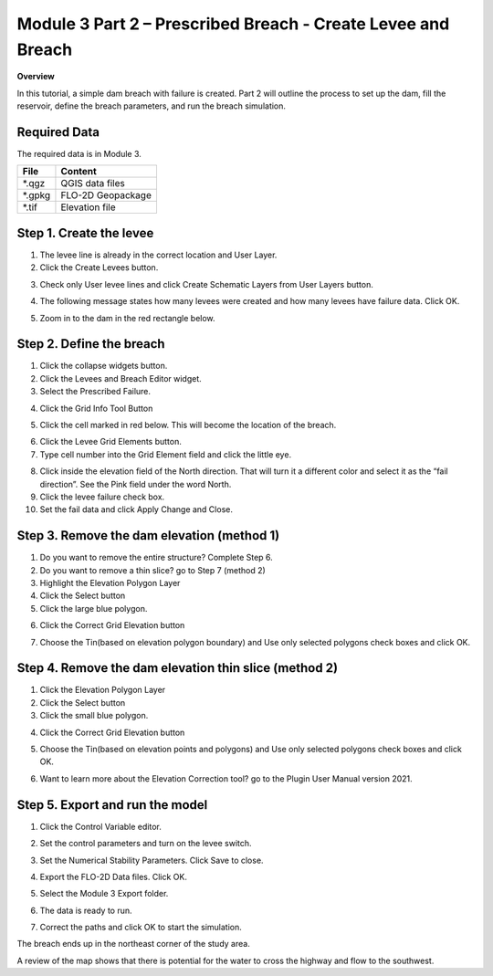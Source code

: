 Module 3 Part 2 – Prescribed Breach - Create Levee and Breach
==============================================================

**Overview**

In this tutorial, a simple dam breach with failure is created.  Part 2 will outline the process to set up the dam, fill
the reservoir, define the breach parameters, and run the breach simulation.

Required Data
-------------

The required data is in Module 3.

======== =================
**File** **Content**
======== =================
\*.qgz   QGIS data files
\*.gpkg  FLO-2D Geopackage
\*.tif   Elevation file
======== =================

Step 1. Create the levee
------------------------

1. The levee line is already in the correct location and User Layer.

2. Click the Create Levees button.

.. image:: ../img/Advanced-Workshop/Module106.jpg

3. Check only User levee lines and click Create Schematic Layers from User Layers button.

.. image:: ../img/Advanced-Workshop/Module107.jpg

4. The following message states how many levees were created and how many levees have failure data.
   Click OK.

.. image:: ../img/Advanced-Workshop/Module108.jpg

5. Zoom in to the dam in the red rectangle below.

.. image:: ../img/Advanced-Workshop/Module109.jpg

Step 2. Define the breach
-------------------------

1. Click the collapse widgets button.

2. Click the Levees and Breach Editor widget.

3. Select the Prescribed Failure.

.. image:: ../img/Advanced-Workshop/Module110.png

4. Click the Grid Info Tool Button

.. image:: ../img/Advanced-Workshop/Module111.png

5. Click the cell marked in red below.
   This will become the location of the breach.

.. image:: ../img/Advanced-Workshop/Module112.png

6. Click the Levee Grid Elements button.

7. Type cell number into the Grid Element field and click the little eye.

.. image:: ../img/Advanced-Workshop/Module113.png

8.  Click inside the elevation field of the North direction.
    That will turn it a different color and select it as the “fail direction”.
    See the Pink field under the word North.

9.  Click the levee failure check box.

10. Set the fail data and click Apply Change and Close.

.. image:: ../img/Advanced-Workshop/Module114.png

Step 3. Remove the dam elevation (method 1)
-------------------------------------------

1. Do you want to remove the entire structure? Complete Step 6.

2. Do you want to remove a thin slice? go to Step 7 (method 2)

3. Highlight the Elevation Polygon Layer

4. Click the Select button

5. Click the large blue polygon.

.. image:: ../img/Advanced-Workshop/Module115.png

6. Click the Correct Grid Elevation button

.. image:: ../img/Advanced-Workshop/Module116.png

7. Choose the Tin(based on elevation polygon boundary) and Use only selected polygons check boxes and click OK.

.. image:: ../img/Advanced-Workshop/Module117.png

Step 4. Remove the dam elevation thin slice (method 2)
------------------------------------------------------

1. Click the Elevation Polygon Layer

2. Click the Select button

3. Click the small blue polygon.

.. image:: ../img/Advanced-Workshop/Module118.jpeg

4. Click the Correct Grid Elevation button

.. image:: ../img/Advanced-Workshop/Module116.png

5. Choose the Tin(based on elevation points and polygons) and Use only selected polygons check boxes and click OK.

.. image:: ../img/Advanced-Workshop/Module119.png

6. Want to learn more about the Elevation Correction tool? go to the Plugin User Manual version 2021.

Step 5. Export and run the model
--------------------------------

1. Click the Control Variable editor.

.. image:: ../img/Advanced-Workshop/Module120.png

2. Set the control parameters and turn on the levee switch.

.. image:: ../img/Advanced-Workshop/Module121.png

3. Set the Numerical Stability Parameters.
   Click Save to close.

.. image:: ../img/Advanced-Workshop/Module122.png

4. Export the FLO-2D Data files.
   Click OK.

.. image:: ../img/Advanced-Workshop/Module123.png

.. image:: ../img/Advanced-Workshop/Module124.png

5. Select the Module 3 Export folder.

.. image:: ../img/Advanced-Workshop/Module125.png

6. The data is ready to run.

.. image:: ../img/Advanced-Workshop/Module126.png

7. Correct the paths and click OK to start the simulation.

.. image:: ../img/Advanced-Workshop/Module127.png

The breach ends up in the northeast corner of the study area.

.. image:: ../img/Advanced-Workshop/Module128.png

A review of the map shows that there is potential for the water to cross the highway and flow to the southwest.


